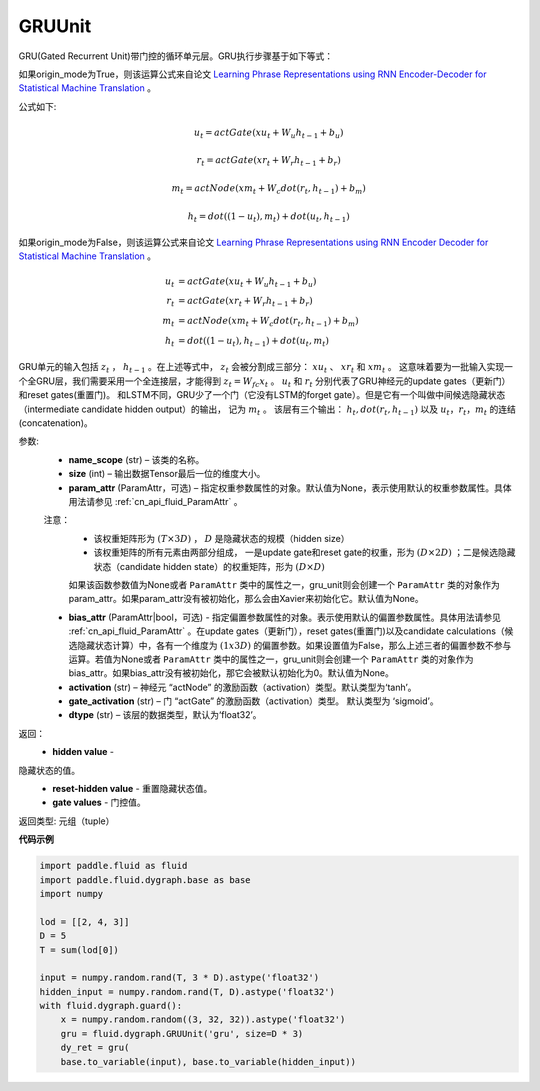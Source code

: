 .. _cn_api_fluid_dygraph_GRUUnit:

GRUUnit
-------------------------------

.. py:class:: paddle.fluid.dygraph.GRUUnit(name_scope, size, param_attr=None, bias_attr=None, activation='tanh', gate_activation='sigmoid', origin_mode=False, dtype='float32')

GRU(Gated Recurrent Unit)带门控的循环单元层。GRU执行步骤基于如下等式：


如果origin_mode为True，则该运算公式来自论文
`Learning Phrase Representations using RNN Encoder-Decoder for Statistical
Machine Translation  <https://arxiv.org/pdf/1406.1078.pdf>`_ 。

公式如下:

.. math::
    u_t=actGate(xu_t+W_{u}h_{t-1}+b_u)
.. math::
    r_t=actGate(xr_t+W_{r}h_{t-1}+b_r)
.. math::
    m_t=actNode(xm_t+W_{c}dot(r_t,h_{t-1})+b_m)
.. math::
    h_t=dot((1-u_t),m_t)+dot(u_t,h_{t-1})


如果origin_mode为False，则该运算公式来自论文
`Learning Phrase Representations using RNN Encoder Decoder for Statistical Machine Translation <https://arxiv.org/pdf/1406.1078.pdf>`_ 。

.. math::
    u_t & = actGate(xu_{t} + W_u h_{t-1} + b_u)\\
    r_t & = actGate(xr_{t} + W_r h_{t-1} + b_r)\\
    m_t & = actNode(xm_t + W_c dot(r_t, h_{t-1}) + b_m)\\
    h_t & = dot((1-u_t), h_{t-1}) + dot(u_t, m_t)


GRU单元的输入包括 :math:`z_t` ， :math:`h_{t-1}` 。在上述等式中， :math:`z_t` 会被分割成三部分： :math:`xu_t` 、 :math:`xr_t` 和 :math:`xm_t`  。
这意味着要为一批输入实现一个全GRU层，我们需要采用一个全连接层，才能得到 :math:`z_t=W_{fc}x_t` 。
:math:`u_t` 和 :math:`r_t` 分别代表了GRU神经元的update gates（更新门）和reset gates(重置门)。
和LSTM不同，GRU少了一个门（它没有LSTM的forget gate）。但是它有一个叫做中间候选隐藏状态（intermediate candidate hidden output）的输出，
记为 :math:`m_t` 。 该层有三个输出： :math:`h_t, dot(r_t,h_{t-1})` 以及 :math:`u_t，r_t，m_t` 的连结(concatenation)。




参数:
    - **name_scope** (str) – 该类的名称。
    - **size** (int) – 输出数据Tensor最后一位的维度大小。
    - **param_attr** (ParamAttr，可选) – 指定权重参数属性的对象。默认值为None，表示使用默认的权重参数属性。具体用法请参见 :ref:`cn_api_fluid_ParamAttr` 。
    注意：
      - 该权重矩阵形为 :math:`(T×3D)` ， :math:`D` 是隐藏状态的规模（hidden size）
      - 该权重矩阵的所有元素由两部分组成， 一是update gate和reset gate的权重，形为 :math:`(D×2D)` ；二是候选隐藏状态（candidate hidden state）的权重矩阵，形为 :math:`(D×D)`
      如果该函数参数值为None或者 ``ParamAttr`` 类中的属性之一，gru_unit则会创建一个 ``ParamAttr`` 类的对象作为param_attr。如果param_attr没有被初始化，那么会由Xavier来初始化它。默认值为None。
    - **bias_attr** (ParamAttr|bool，可选) - 指定偏置参数属性的对象。表示使用默认的偏置参数属性。具体用法请参见 :ref:`cn_api_fluid_ParamAttr` 。在update gates（更新门），reset gates(重置门)以及candidate calculations（候选隐藏状态计算）中，各有一个维度为 :math:`(1x3D)` 的偏置参数。如果设置值为False，那么上述三者的偏置参数不参与运算。若值为None或者 ``ParamAttr`` 类中的属性之一，gru_unit则会创建一个 ``ParamAttr`` 类的对象作为 bias_attr。如果bias_attr没有被初始化，那它会被默认初始化为0。默认值为None。
    - **activation** (str) –  神经元 “actNode” 的激励函数（activation）类型。默认类型为‘tanh’。
    - **gate_activation** (str) – 门 “actGate” 的激励函数（activation）类型。 默认类型为 ‘sigmoid’。
    - **dtype** (str) – 该层的数据类型，默认为‘float32’。


返回：  
    - **hidden value** - 隐藏状态的值。
    - **reset-hidden value** - 重置隐藏状态值。
    - **gate values** - 门控值。

返回类型:  元组（tuple）

**代码示例**

.. code-block:: python

    import paddle.fluid as fluid
    import paddle.fluid.dygraph.base as base
    import numpy

    lod = [[2, 4, 3]]
    D = 5
    T = sum(lod[0])

    input = numpy.random.rand(T, 3 * D).astype('float32')
    hidden_input = numpy.random.rand(T, D).astype('float32')
    with fluid.dygraph.guard():
        x = numpy.random.random((3, 32, 32)).astype('float32')
        gru = fluid.dygraph.GRUUnit('gru', size=D * 3)
        dy_ret = gru(
        base.to_variable(input), base.to_variable(hidden_input))